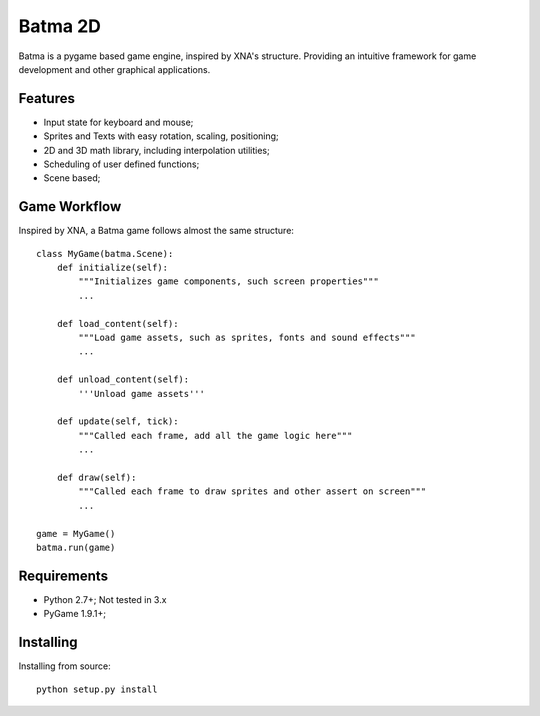 ========
Batma 2D
========

Batma is a pygame based game engine, inspired by XNA's structure. Providing an
intuitive framework for game development and other graphical applications.


--------
Features
--------

- Input state for keyboard and mouse;
- Sprites and Texts with easy rotation, scaling, positioning;
- 2D and 3D math library, including interpolation utilities;
- Scheduling of user defined functions;
- Scene based;


-------------
Game Workflow
-------------

Inspired by XNA, a Batma game follows almost the same structure::

    class MyGame(batma.Scene):
        def initialize(self):
            """Initializes game components, such screen properties"""
            ...
        
        def load_content(self):
            """Load game assets, such as sprites, fonts and sound effects"""
            ...

        def unload_content(self):
            '''Unload game assets'''
        
        def update(self, tick):
            """Called each frame, add all the game logic here"""
            ...
        
        def draw(self):
            """Called each frame to draw sprites and other assert on screen"""
            ...
    
    game = MyGame()
    batma.run(game)


------------
Requirements
------------

- Python 2.7+; Not tested in 3.x
- PyGame 1.9.1+;


----------
Installing
----------

Installing from source::

    python setup.py install
